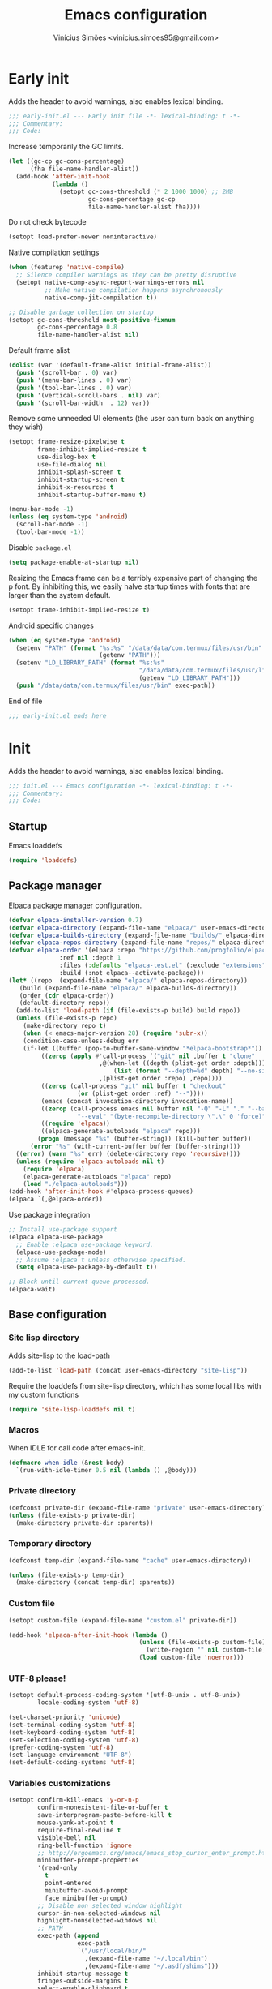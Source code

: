 # -*- org-use-property-inheritance: t; lexical-binding: t -*-
#+title: Emacs configuration
#+author: Vinícius Simões <vinicius.simoes95@gmail.com>
#+startup: overview

* Early init
:PROPERTIES:
:header-args:emacs-lisp: :tangle (expand-file-name "early-init.el" user-emacs-directory)
:END:

Adds the header to avoid warnings, also enables lexical binding.

#+begin_src emacs-lisp
  ;;; early-init.el --- Early init file -*- lexical-binding: t -*-
  ;;; Commentary:
  ;;; Code:
#+end_src

Increase temporarily the GC limits.

#+begin_src emacs-lisp
  (let ((gc-cp gc-cons-percentage)
        (fha file-name-handler-alist))
    (add-hook 'after-init-hook
              (lambda ()
                (setopt gc-cons-threshold (* 2 1000 1000) ;; 2MB
                        gc-cons-percentage gc-cp
                        file-name-handler-alist fha))))
#+end_src

Do not check bytecode

#+begin_src emacs-lisp
   (setopt load-prefer-newer noninteractive)
#+end_src

Native compilation settings

#+begin_src emacs-lisp
  (when (featurep 'native-compile)
    ;; Silence compiler warnings as they can be pretty disruptive
    (setopt native-comp-async-report-warnings-errors nil
            ;; Make native compilation happens asynchronously
            native-comp-jit-compilation t))

  ;; Disable garbage collection on startup
  (setopt gc-cons-threshold most-positive-fixnum
          gc-cons-percentage 0.8
          file-name-handler-alist nil)
#+end_src

Default frame alist

#+begin_src emacs-lisp
  (dolist (var '(default-frame-alist initial-frame-alist))
    (push '(scroll-bar . 0) var)
    (push '(menu-bar-lines . 0) var)
    (push '(tool-bar-lines . 0) var)
    (push '(vertical-scroll-bars . nil) var)
    (push '(scroll-bar-width  . 12) var))
#+end_src

Remove some unneeded UI elements (the user can turn back on anything they wish)

#+begin_src emacs-lisp
  (setopt frame-resize-pixelwise t
          frame-inhibit-implied-resize t
          use-dialog-box t
          use-file-dialog nil
          inhibit-splash-screen t
          inhibit-startup-screen t
          inhibit-x-resources t
          inhibit-startup-buffer-menu t)

  (menu-bar-mode -1)
  (unless (eq system-type 'android)
    (scroll-bar-mode -1)
    (tool-bar-mode -1))
#+end_src

Disable =package.el=

#+begin_src emacs-lisp
   (setq package-enable-at-startup nil)
#+end_src

Resizing the Emacs frame can be a terribly expensive part of changing
the p font. By inhibiting this, we easily halve startup times with
fonts that are larger than the system default.

#+begin_src emacs-lisp
  (setopt frame-inhibit-implied-resize t)
#+end_src

Android specific changes

#+begin_src emacs-lisp
  (when (eq system-type 'android)
    (setenv "PATH" (format "%s:%s" "/data/data/com.termux/files/usr/bin"
                           (getenv "PATH")))
    (setenv "LD_LIBRARY_PATH" (format "%s:%s"
                                      "/data/data/com.termux/files/usr/lib"
                                      (getenv "LD_LIBRARY_PATH")))
    (push "/data/data/com.termux/files/usr/bin" exec-path))
#+end_src

End of file

#+begin_src emacs-lisp
  ;;; early-init.el ends here
#+end_src
* Init
:PROPERTIES:
:header-args:emacs-lisp: :tangle (expand-file-name "init.el" user-emacs-directory)
:END:

Adds the header to avoid warnings, also enables lexical binding.

#+begin_src emacs-lisp
  ;;; init.el --- Emacs configuration -*- lexical-binding: t -*-
  ;;; Commentary:
  ;;; Code:
#+end_src

** Startup
Emacs loaddefs

#+begin_src emacs-lisp
  (require 'loaddefs)
#+end_src

** Package manager
[[https://github.com/progfolio/elpaca][Elpaca package manager]] configuration.

#+begin_src emacs-lisp
  (defvar elpaca-installer-version 0.7)
  (defvar elpaca-directory (expand-file-name "elpaca/" user-emacs-directory))
  (defvar elpaca-builds-directory (expand-file-name "builds/" elpaca-directory))
  (defvar elpaca-repos-directory (expand-file-name "repos/" elpaca-directory))
  (defvar elpaca-order '(elpaca :repo "https://github.com/progfolio/elpaca.git"
				:ref nil :depth 1
				:files (:defaults "elpaca-test.el" (:exclude "extensions"))
				:build (:not elpaca--activate-package)))
  (let* ((repo  (expand-file-name "elpaca/" elpaca-repos-directory))
	 (build (expand-file-name "elpaca/" elpaca-builds-directory))
	 (order (cdr elpaca-order))
	 (default-directory repo))
    (add-to-list 'load-path (if (file-exists-p build) build repo))
    (unless (file-exists-p repo)
      (make-directory repo t)
      (when (< emacs-major-version 28) (require 'subr-x))
      (condition-case-unless-debug err
	  (if-let ((buffer (pop-to-buffer-same-window "*elpaca-bootstrap*"))
		   ((zerop (apply #'call-process `("git" nil ,buffer t "clone"
						   ,@(when-let ((depth (plist-get order :depth)))
						       (list (format "--depth=%d" depth) "--no-single-branch"))
						   ,(plist-get order :repo) ,repo))))
		   ((zerop (call-process "git" nil buffer t "checkout"
					 (or (plist-get order :ref) "--"))))
		   (emacs (concat invocation-directory invocation-name))
		   ((zerop (call-process emacs nil buffer nil "-Q" "-L" "." "--batch"
					 "--eval" "(byte-recompile-directory \".\" 0 'force)")))
		   ((require 'elpaca))
		   ((elpaca-generate-autoloads "elpaca" repo)))
	      (progn (message "%s" (buffer-string)) (kill-buffer buffer))
	    (error "%s" (with-current-buffer buffer (buffer-string))))
	((error) (warn "%s" err) (delete-directory repo 'recursive))))
    (unless (require 'elpaca-autoloads nil t)
      (require 'elpaca)
      (elpaca-generate-autoloads "elpaca" repo)
      (load "./elpaca-autoloads")))
  (add-hook 'after-init-hook #'elpaca-process-queues)
  (elpaca `(,@elpaca-order))
#+end_src

Use package integration

#+begin_src emacs-lisp
  ;; Install use-package support
  (elpaca elpaca-use-package
    ;; Enable :elpaca use-package keyword.
    (elpaca-use-package-mode)
    ;; Assume :elpaca t unless otherwise specified.
    (setq elpaca-use-package-by-default t))

  ;; Block until current queue processed.
  (elpaca-wait)
#+end_src

** Base configuration
*** Site lisp directory
Adds site-lisp to the load-path

#+begin_src emacs-lisp
  (add-to-list 'load-path (concat user-emacs-directory "site-lisp"))
#+end_src

Require the loaddefs from site-lisp directory, which has some local
libs with my custom functions

#+begin_src emacs-lisp
  (require 'site-lisp-loaddefs nil t)
#+end_src

*** Macros
When IDLE for call code after emacs-init.

#+begin_src emacs-lisp
  (defmacro when-idle (&rest body)
    `(run-with-idle-timer 0.5 nil (lambda () ,@body)))
#+end_src

*** Private directory
#+begin_src emacs-lisp
  (defconst private-dir (expand-file-name "private" user-emacs-directory))
  (unless (file-exists-p private-dir)
    (make-directory private-dir :parents))
#+end_src

*** Temporary directory
#+begin_src emacs-lisp
  (defconst temp-dir (expand-file-name "cache" user-emacs-directory))

  (unless (file-exists-p temp-dir)
    (make-directory (concat temp-dir) :parents))
#+end_src

*** Custom file
#+begin_src emacs-lisp
  (setopt custom-file (expand-file-name "custom.el" private-dir))

  (add-hook 'elpaca-after-init-hook (lambda ()
                                      (unless (file-exists-p custom-file)
                                        (write-region "" nil custom-file))
                                      (load custom-file 'noerror)))
#+end_src

*** UTF-8 please!
#+begin_src emacs-lisp
  (setopt default-process-coding-system '(utf-8-unix . utf-8-unix)
          locale-coding-system 'utf-8)

  (set-charset-priority 'unicode)
  (set-terminal-coding-system 'utf-8)
  (set-keyboard-coding-system 'utf-8)
  (set-selection-coding-system 'utf-8)
  (prefer-coding-system 'utf-8)
  (set-language-environment "UTF-8")
  (set-default-coding-systems 'utf-8)
#+end_src

*** Variables customizations

#+begin_src emacs-lisp
  (setopt confirm-kill-emacs 'y-or-n-p
          confirm-nonexistent-file-or-buffer t
          save-interprogram-paste-before-kill t
          mouse-yank-at-point t
          require-final-newline t
          visible-bell nil
          ring-bell-function 'ignore
          ;; http://ergoemacs.org/emacs/emacs_stop_cursor_enter_prompt.html
          minibuffer-prompt-properties
          '(read-only
            t
            point-entered
            minibuffer-avoid-prompt
            face minibuffer-prompt)
          ;; Disable non selected window highlight
          cursor-in-non-selected-windows nil
          highlight-nonselected-windows nil
          ;; PATH
          exec-path (append
                     exec-path
                     `("/usr/local/bin/"
                       ,(expand-file-name "~/.local/bin")
                       ,(expand-file-name "~/.asdf/shims")))
          inhibit-startup-message t
          fringes-outside-margins t
          select-enable-clipboard t
          ;; Backups enabled, use nil to disable
          history-length 1000
          backup-inhibited nil
          make-backup-files t
          auto-save-default t
          auto-save-list-file-name (concat temp-dir "/autosave")
          create-lockfiles nil
          backup-directory-alist
          `((".*" . ,(concat temp-dir "/backup/")))
          auto-save-file-name-transforms
          `((".*" ,(concat temp-dir "/backup/") t))
          bookmark-save-flag t
          bookmark-default-file (concat temp-dir "/bookmarks")
          read-process-output-max (* 1024 1024)
          compilation-scroll-output t
          indent-tabs-mode nil
          tab-always-indent 'complete
          scroll-conservatively 101
          indicate-empty-lines t
          indicate-buffer-boundaries 'left
          sentence-end-double-space nil
          tab-width 4
          kill-do-not-save-duplicates t
          use-dialog-box t
          global-auto-revert-non-file-buffers t
          ediff-window-setup-function 'ediff-setup-windows-plain
          read-extended-command-predicate #'command-completion-default-include-p)

  (fset 'yes-or-no-p 'y-or-n-p)
  (windmove-default-keybindings)

  ;; Better support for files with long lines
  (setopt bidi-paragraph-direction 'left-to-right)
  (setopt bidi-inhibit-bpa t)
#+end_src

*** MacOS variables customizations
#+begin_src emacs-lisp
  (when (eq system-type 'darwin)
    (setopt mac-command-modifier 'meta
            mac-option-modifier 'hyper))
#+end_src
*** Hooks for builtin modes
#+begin_src emacs-lisp
  (defun vs/--line-numbers ()
    "Display line numbers."
    (display-line-numbers-mode 1)
    (hl-line-mode 1))

  (defun vs/--font-lock ()
    "Font lock keywords."
    (font-lock-add-keywords
     nil '(("\\<\\(FIXME\\|TODO\\|NOCOMMIT\\)"
            1 font-lock-warning-face t))))

  (add-hook 'before-save-hook 'delete-trailing-whitespace)
  (add-hook 'compilation-filter-hook 'ansi-color-compilation-filter)
  (add-hook 'prog-mode-hook
            (lambda ()
              (setq-local show-trailing-whitespace t)
              (vs/--line-numbers)
              (vs/--font-lock)))
  (add-hook 'text-mode-hook
            (lambda ()
              (setq-local show-trailing-whitespace t)
              (auto-fill-mode 1)
              (vs/--line-numbers)
              (vs/--font-lock)))
#+end_src

*** Enable some builtin modes
#+begin_src emacs-lisp
  (global-auto-revert-mode 1)
  (show-paren-mode 1)
  (column-number-mode 1)
  (winner-mode 1)
  (global-so-long-mode 1)
  (savehist-mode 1)
  (recentf-mode 1)
#+end_src

*** Disable some builtin modes
#+begin_src emacs-lisp
  (blink-cursor-mode -1)
#+end_src

*** Prevent *scratch* to be killed
#+begin_src emacs-lisp
  (with-current-buffer "*scratch*"
    (emacs-lock-mode 'kill))
#+end_src

*** Emacs Server
#+begin_src emacs-lisp
  (require 'server)
  (when (and (fboundp 'server-running-p)
             (not (server-running-p)))
    (server-start))
#+end_src

** Dired mode
Custom variables

#+begin_src emacs-lisp
  (setopt dired-mouse-drag-files t
          mouse-drag-and-drop-region-cross-program t
          dired-listing-switches "-alh"
          delete-by-moving-to-trash t
          dired-dwim-target t
          dired-guess-shell-alist-user
          '(("\\.\\(png\\|jpe?g\\|tiff\\)" "feh" "xdg-open" "open")
            ("\\.\\(mp[34]\\|m4a\\|ogg\\|flac\\|webm\\|mkv\\)" "mpv" "xdg-open" "open")
            (".*" "xdg-open" "open")))
#+end_src

Enable dired-find-alternate-file

#+begin_src emacs-lisp
  (add-hook 'window-setup-hook
            (lambda ()
              (put 'dired-find-alternate-file 'disabled nil)))
#+end_src

Keybindings

#+begin_src emacs-lisp
  (with-eval-after-load 'dired
    (when (boundp 'dired-mode-map)
      (define-key dired-mode-map (kbd "e") 'dired-create-empty-file)
      (define-key dired-mode-map (kbd "RET") 'dired-find-alternate-file)))
#+end_src

** Flymake
#+begin_src emacs-lisp
  (use-package flymake
    :ensure nil
    :hook (prog-mode . flymake-mode)
    :bind (:map flymake-mode-map
                ("C-c ! n" . flymake-goto-next-error)
                ("C-c ! p" . flymake-goto-prev-error)
                ("C-c ! L" . flymake-show-project-diagnostics)
                ("C-c ! l" . flymake-show-buffer-diagnostics)))
#+end_src
** Flyspell
#+begin_src emacs-lisp
  (eval-after-load "flyspell"
    '(define-key flyspell-mode-map (kbd "C-;") nil))
#+end_src
** Org mode
*** Constants
Defining where the Org files will be stored.

#+begin_src emacs-lisp
  (defconst vs/org-directory
    (if (file-directory-p "~/Sync/org/") "~/Sync/org/" "~/org"))
#+end_src

Org agenda directory

#+begin_src emacs-lisp
  (defconst vs/org-agenda-directory
    (list
     (concat vs/org-directory "agenda/")))
#+end_src

Capture templates

#+begin_src emacs-lisp
  (defconst vs/org-capture-templates
    `(("t" "TODO entry" entry (file+headline "agenda/personal.org" "Tasks")
       "* TODO %?\nSCHEDULED: %^t\n%U\n%a\n")
      ("m" "Meetings menu" entry (file+headline "agenda/personal.org" "Meetings")
       "* TODO MEETING with %? :MEETING:\nSCHEDULED: %^t\n%U\n")
      ("r" "Reading list" entry (file+headline "reading_list.org" "Articles/Posts")
       "* TODO %?\n%U\n"
       :refile-targets (("reading_list.org" :maxlevel . 1)))
      ("n" "Note" entry (file org-default-notes-file)
       "* %? \n%t")
      ("c" "New Contact" entry (file "contacts.org")
       "* %(org-contacts-template-name)
  :PROPERTIES:
  :EMAIL: %(org-contacts-template-email)
  :PHONE:
  :ALIAS:
  :NICKNAME:
  :IGNORE:
  :ICON:
  :NOTE:
  :ADDRESS:
  :COMPLEMENT:
  :BIRTHDAY:
  :END:")))
#+end_src

My Org structure templates.

#+begin_src emacs-lisp
  (defconst vs/org-structure-template-alist
    '(("n" . "notes")
      ("a" . "export ascii")
      ("c" . "center")
      ("C" . "comment")
      ("e" . "example")
      ("E" . "export")
      ("h" . "export html")
      ("l" . "export latex")
      ("q" . "quote")
      ("s" . "src")
      ("sv" . "src verb :wrap src ob-verb-response")
      ("v" . "verse")))
#+end_src

*** Package declaration
#+begin_src emacs-lisp
  (use-package org
    :ensure nil
    :custom
    (org-agenda-custom-commands
     '(("c" "Complete agenda view"
        ((tags "PRIORITY=\"A\""
               ((org-agenda-skip-function '(org-agenda-skip-entry-if 'todo 'done))
                (org-agenda-overriding-header "High-priority unfinished tasks:")))
         (agenda "")
         (alltodo ""
                  ((org-agenda-skip-function
                    '(or (vs/--org-skip-subtree-if-habit)
                         (vs/--org-skip-subtree-if-priority ?A)
                         (org-agenda-skip-if nil '(scheduled deadline))))
                   (org-agenda-overriding-header "ALL normal priority tasks:")))))))
    (org-directory vs/org-directory)
    (org-default-notes-file (concat org-directory "notes.org"))
    (org-agenda-files vs/org-agenda-directory)
    (org-confirm-babel-evaluate nil)
    (org-src-fontify-natively t)
    (org-log-done 'time)
    (org-babel-sh-command "zsh")
    (org-capture-templates vs/org-capture-templates)
    (org-capture-bookmark nil)
    (org-structure-template-alist vs/org-structure-template-alist)
    (org-use-speed-commands t)
    (org-refile-use-outline-path t)
    (org-outline-path-complete-in-steps nil)
    (org-refile-targets '((org-agenda-files :maxlevel . 1)))
    (org-hide-emphasis-markers t)
    (org-imenu-depth 7)
    (org-bookmark-names-plist nil)
    (org-babel-load-languages '((emacs-lisp . t)
                                (python . t)
                                (js . t)
                                (shell . t)
                                (plantuml . t)
                                (sql . t)
                                (ruby . t)
                                (dot . t)
                                (latex . t)))

    :hook
    (org-babel-after-execute . org-display-inline-images)
    (org-mode . toggle-word-wrap)
    (org-mode . org-indent-mode)
    (org-mode . turn-on-visual-line-mode)
    (org-mode . (lambda () (display-line-numbers-mode -1)))
    (org-mode . auto-fill-mode)

    :bind
    (("C-c l" . #'org-store-link)
     ("C-c a" . #'org-agenda)
     ("C-c c" . #'org-capture))

    :config
    (org-babel-do-load-languages
     'org-babel-load-languages
     org-babel-load-languages))
#+end_src

*** Org export Latex customization
Abntex2 class

#+begin_src emacs-lisp
  (use-package ox-latex
    :ensure nil
    :after ox-latex
    :custom
    ;; Source code highlight with Minted package.
    (org-latex-listings 'minted)
    (org-latex-packages-alist '(("" "minted")))
    (org-latex-pdf-process
     '("latexmk -shell-escape -pdf -interaction=nonstopmode -file-line-error %f")
     :config
     (add-to-list 'org-latex-classes
                  '("abntex2"
                    "\\documentclass{abntex2}
                      [NO-DEFAULT-PACKAGES]
                      [EXTRA]"
                    ("\\section{%s}" . "\\section*{%s}")
                    ("\\subsection{%s}" . "\\subsection*{%s}")
                    ("\\subsubsection{%s}" . "\\subsubsection*{%s}")
                    ("\\paragraph{%s}" . "\\paragraph*{%s}")
                    ("\\subparagraph{%s}" . "\\subparagraph*{%s}")
                    ("\\maketitle" . "\\imprimircapa")))))
#+end_src

*** Extensions
**** Org Bullets
#+begin_src emacs-lisp
  (use-package org-bullets
    :after org
    :hook (org-mode . org-bullets-mode)
    :custom (org-hide-leading-stars t))
#+end_src

**** Org Download
#+begin_src emacs-lisp
  (use-package org-download
    :hook (dired-mode . org-download-enable))
#+end_src

**** Org Present
#+begin_src emacs-lisp
  (use-package org-present
    :unless (eq system-type 'android)
    :hook
    (org-present-mode .
                      (lambda ()
                        (org-present-big)
                        (org-display-inline-images)
                        (org-present-hide-cursor)
                        (org-present-read-only)))
    (org-present-mode-quit .
                           (lambda ()
                             (org-present-small)
                             (org-remove-inline-images)
                             (org-present-show-cursor)
                             (org-present-read-write))))
#+end_src

**** Org + Reveal.js
#+begin_src emacs-lisp
  (use-package org-re-reveal
    :unless (eq system-type 'android)
    :custom
    (org-re-reveal-root
     "https://cdn.jsdelivr.net/reveal.js/latest")
    (org-reveal-mathjax t))
#+end_src

**** Org Verb
Make HTTP requests using org files!

#+begin_src emacs-lisp
  (use-package verb
    :after org
    :config
    (define-key org-mode-map (kbd "C-c C-r") verb-command-map)
    (add-to-list 'org-babel-load-languages '(verb . t)))
#+end_src

**** Org Babel Async
Turn code evaluation async.

#+begin_src emacs-lisp
  (use-package ob-async
    :after ob)
#+end_src

**** Ox-pandoc
#+begin_src emacs-lisp
  (use-package ox-pandoc
    :after ox)
#+end_src

**** Org Notify
#+begin_src emacs-lisp
  (use-package org-notify
    :unless (or (eq system-type 'android) (eq system-type 'darwin))
    :after org
    :config
    (org-notify-start 60)

    (org-notify-add
     'default
     '(:time "10m" :period "2m" :duration 25 :actions -notify/window)
     '(:time "1h" :period "15m" :duration 25 :actions -notify/window)
     '(:time "2h" :period "30m" :duration 25 :actions -notify/window)))
#+end_src

**** Org tempo
#+begin_src emacs-lisp
  (use-package org-tempo
    :after org
    :ensure nil)
#+end_src

**** Grip mode
Render org mode/markdown as Github README on the browser.

Requires Python package =grip=.

#+begin_src emacs-lisp
  (use-package grip-mode
    :defer t)
#+end_src

** Project
#+begin_src emacs-lisp
  (use-package project
    :ensure nil
    :bind (:map project-prefix-map
                ("o l" . vs/project-dir-locals)
                ("o d" . vs/project-db-file)
                ("o a" . vs/project-api-file)
                ("o r" . vs/project-runbook)
                ("S" . vs/project-save-project-buffers))
    :custom ((project-compilation-buffer-name-function
              'project-prefixed-buffer-name))
    :config
    (fset 'project-shell 'vs/vterm-in-project))
#+end_src

** Tempo mode
#+begin_src emacs-lisp
  (use-package tempo
    :ensure nil
    :commands (tempo-forward-mark
               tempo-backward-mark
               tempo-complete-tag
               vs/insert-tempo-template)
    :custom ((tempo-interactive t))
    :bind
    (("M-]" . tempo-forward-mark)
     ("M-[" . tempo-backward-mark)
     ("S-<tab>" . tempo-complete-tag)
     ("C-c I" . vs/insert-tempo-template))
    :init
    (defun vs/insert-tempo-template ()
      "Reads a template from a completion list and call it.
  Based on https://www.n16f.net/blog/templating-in-emacs-with-tempo/."
      (interactive)
      (let* ((tags-data
              (mapcar (lambda (entry)
                        (let ((function (cdr entry)))
                          (list function (documentation function))))
                      (tempo-build-collection)))
             (completion-extra-properties
              `(:annotation-function
                (lambda (string)
                  (let* ((data (alist-get string minibuffer-completion-table
                                          nil nil #'string=))
                         (description (car data)))
                    (format "  %s" description)))))
             (function-name (completing-read "Template: " tags-data))
             (function (intern function-name)))
        (funcall function))))
#+end_src

** Third part Extensions
*** ChatGPT Shell
#+begin_src emacs-lisp
  (use-package chatgpt-shell
    :defer t)
#+end_src
*** Diff HL
#+begin_src emacs-lisp
  (use-package diff-hl
    :hook
    (magit-pre-refresh-hook . diff-hl-magit-pre-refresh)
    (magit-post-refresh-hook . diff-hl-magit-post-refresh)
    :config
    (global-diff-hl-mode))
#+end_src
*** Dump jump
#+begin_src emacs-lisp
  (use-package dumb-jump
    :after xref
    :custom ((dumb-jump-force-searcher 'rg)
             (xref-show-definitions-function #'xref-show-definitions-completing-read))
    :config
    (add-hook 'xref-backend-functions #'dumb-jump-xref-activate))
#+end_src
*** Editor config
#+begin_src emacs-lisp
  (use-package editorconfig
    :hook
    (prog-mode . editorconfig-mode))
#+end_src
*** Emacs everywhere
#+begin_src emacs-lisp
  (use-package emacs-everywhere
    :unless (eq system-type 'android)
    :defer t
    :custom
    (emacs-everywhere-frame-parameters  '((name . "emacs-everywhere")
                                          (width . 80)
                                          (height . 12)
                                          (menu-bar-lines . 0)
                                          (tool-bar-lines . 0)
                                          (vertical-scroll-bars . nil))))
#+end_src
*** Exec Path From Shell
#+begin_src emacs-lisp
  (use-package exec-path-from-shell
    :config
    (when (or (daemonp) (memq window-system '(mac ns x)))
      (exec-path-from-shell-initialize)))
#+end_src
*** Git Gutter
#+begin_src emacs-lisp
  (use-package git-gutter
    :hook (prog-mode . git-gutter-mode))
#+end_src
*** Iedit
#+begin_src emacs-lisp
  (use-package iedit
    :bind ("C-;" . iedit-mode))
#+end_src
*** Impostman
#+begin_src emacs-lisp
  (use-package impostman
    :defer t)
#+end_src
*** Kubel
Kubernetes management from Emacs
https://github.com/abrochard/kubel/tree/master

#+begin_src emacs-lisp
  (use-package kubel
    :bind ("C-c K" . kubel))
#+end_src
*** Magit
Latest seq for transient (with workaround due to a bug on elpaca)

#+begin_src emacs-lisp
  (defun +elpaca-unload-seq (e)
    (and (featurep 'seq) (unload-feature 'seq t))
    (elpaca--continue-build e))

  ;; You could embed this code directly in the reicpe, I just abstracted it into a function.
  (defun +elpaca-seq-build-steps ()
    (append (butlast (if (file-exists-p (expand-file-name "seq" elpaca-builds-directory))
                         elpaca--pre-built-steps elpaca-build-steps))
            (list '+elpaca-unload-seq 'elpaca--activate-package)))

  (use-package seq :ensure `(seq :build ,(+elpaca-seq-build-steps)))
#+end_src

Latest transient (bug elpaca)

#+begin_src emacs-lisp
  (use-package transient)
#+end_src

#+begin_src emacs-lisp
  (use-package magit
    :bind ("C-x g" . magit-status))
#+end_src
*** Multiple cursors
#+begin_src emacs-lisp
  (use-package multiple-cursors
    :bind
    ("M-n" . mc/mark-next-like-this)
    ("M-p" . mc/mark-previous-like-this)
    ("C-c x" . mc/mark-all-like-this))
#+end_src
*** Nerd Icons
#+begin_src emacs-lisp
  (use-package nerd-icons
    :custom
    (nerd-icons-font-family "Iosevka Nerd Font"))
#+end_src
*** Password store
#+begin_src emacs-lisp
  (use-package password-store
    :defer t)
#+end_src
*** PDF tools
#+begin_src emacs-lisp
  (use-package pdf-tools
    :mode  ("\\.pdf\\'" . pdf-view-mode)
    :config
    (pdf-loader-install))
#+end_src
*** Dashboard
#+begin_src emacs-lisp
  (use-package dashboard
    :custom
    (dashboard-projects-backend 'project-el)
    (dashboard-items '((recents  . 5)
                       (projects . 5)
                       (bookmarks . 5)
                       (agenda . 5)))
    (dashboard-startup-banner 'logo)
    (dashboard-center-content t)
    (dashboard-display-icons-p t)
    (dashboard-icon-type 'nerd-icons)
    (dashboard-set-heading-icons t)
    (dashboard-set-file-icons t)
    (initial-buffer-choice (lambda () (get-buffer-create "*dashboard*")))
    :config
    (dashboard-setup-startup-hook))
#+end_src
*** Reformatter
Provides a macro that helps to standardize the way Emacs use CLI
formatters, dealing with things such as:

- Missing programs
- Buffers not yet saved to a file
- Displaying error output
- Colorising ANSI escape sequences in any error output
- Handling file encodings correctly

  #+begin_src emacs-lisp
    (use-package reformatter)
  #+end_src
*** Ripgrep
#+begin_src emacs-lisp
  (use-package rg
    :bind ("C-c r" . rg-menu)
    :custom (rg-command-line-flags '("--hidden")))
#+end_src
*** Rainbow mode
#+begin_src emacs-lisp
  (use-package rainbow-mode
    :hook (prog-mode . rainbow-mode))
#+end_src
*** Smartparens
#+begin_src emacs-lisp
  (use-package smartparens
    :config
    (require 'smartparens-config)
    :bind
    (:map smartparens-mode-map
          ("C-)" . sp-forward-slurp-sexp)
          ("C-(" . sp-forward-barf-sexp)
          ("C-{" . sp-backward-slurp-sexp)
          ("C-}" . sp-backward-barf-sexp))
    :hook   (prog-mode . smartparens-mode))
#+end_src
*** Switch Window
#+begin_src emacs-lisp
  (use-package switch-window
    :bind ("C-x o" . switch-window))
#+end_src
*** View Large Files
#+begin_src emacs-lisp
  (use-package vlf
    :config
    (require 'vlf-setup))
#+end_src
*** VTerm
#+begin_src emacs-lisp
  (use-package vterm
    :bind ("<f7>" . vterm-other-window)
    :custom (vterm-max-scrollback 5000))
#+end_src
*** Telega
#+begin_src emacs-lisp
  (use-package telega
    :unless (eq system-type 'android)
    :bind ("C-c t" . telega))
#+end_src
*** Treesit Auto
Tree sitter auto installer for Emacs 29

#+begin_src emacs-lisp
  (use-package treesit-auto
    :custom
    (treesit-auto-install 'prompt)
    :config
    (treesit-auto-add-to-auto-mode-alist 'all)
    (global-treesit-auto-mode))
#+end_src
*** Wich Key
#+begin_src emacs-lisp
  (use-package which-key
    :config
    (which-key-mode))
#+end_src
*** XClip
#+begin_src emacs-lisp
  (use-package xclip
    :if (and (eq system-type 'gnu/linux) (string= (getenv "XDG_SESSION_TYPE") "x11"))
    :hook (after-init . xclip-mode))
#+end_src
*** Yequake
Emacsclient popups on desktop

#+begin_src emacs-lisp
  (use-package yequake
    :custom
    (yequake-frames
     '(("org-capture"
        (buffer-fns . (yequake-org-capture))
        (width . 0.75)
        (height . 0.5)
        (alpha . 0.95)
        (frame-parameters . ((undecorated . t)
                             (skip-taskbar . t)
                             (sticky . t)))))))
#+end_src
** Appearence
*** Fonts Families
Uses fontaine to configure the fonts preset

#+begin_src emacs-lisp
  (use-package fontaine
     :custom
    (fontaine-presets
     `((small
        :default-family "Iosevka Nerd Font"
        :default-height ,(if (eq system-type 'darwin) 140 100)
        :variable-pitch-family "Noto Sans")
       (regular) ; like this it uses all the fallback values and is named `regular'
       (medium
        :default-weight semilight
        :default-height ,(if (eq system-type 'darwin) 180 140)
        :bold-weight extrabold)
       (large
        :inherit medium
        :default-height ,(if (eq system-type 'darwin) 220 180))
       (presentation
        :inherit medium
        :default-weight light
        :default-height 180)
       (t
        :default-family "Iosevka Nerd Font"
        :default-weight regular
        :default-height ,(if (eq system-type 'darwin) 160 120)
        :fixed-pitch-family "Iosevka Nerd Font" ; falls back to :default-family
        :fixed-pitch-weight nil ; falls back to :default-weight
        :fixed-pitch-height 1.0
        :fixed-pitch-serif-family "Iosevka Nerd Font" ; falls back to :default-family
        :fixed-pitch-serif-weight nil ; falls back to :default-weight
        :fixed-pitch-serif-height 1.0
        :variable-pitch-family "Noto Sans"
        :variable-pitch-weight nil
        :variable-pitch-height 1.0
        :bold-family nil ; use whatever the underlying face has
        :bold-weight bold
        :italic-family nil
        :italic-slant italic
        :line-spacing nil
        :symbol-family ,(if (eq system-type 'darwin) "Apple Color Emoji" "Noto Color Emoji"))))
    :init
    (fontaine-set-preset (or (fontaine-restore-latest-preset) 'regular))
    :hook
    (kill-emacs . fontaine-store-latest-preset)
    (modus-themes-after-load-theme . fontaine-apply-current-preset)
    :bind (("C-c f" . fontaine-set-preset)
           :map ctl-x-x-map
           ("v" . variable-pitch-mode)))
#+end_src

Helps in font resize.

#+begin_src emacs-lisp
  (setopt text-scale-remap-header-line t)
#+end_src

*** Theme
#+begin_src emacs-lisp
  (use-package modus-themes
    :custom
    (modus-themes-italic-constructs t)
    (modus-themes-bold-constructs t)
    (modus-themes-mixed-fonts t)
    :config
    (defun vs/--setup-theme ()
      "Configure theme."
      (load-theme 'modus-vivendi-tinted t))
    (if (daemonp)
        (add-hook 'server-after-make-frame-hook 'vs/--setup-theme)
      (vs/--setup-theme)))
#+end_src

*** Modeline
See more: https://github.com/domtronn/all-the-icons.el/wiki/Mode-Line

Disabling my custom modeline for now.

#+begin_src emacs-lisp :tangle no
   (use-package vs-modeline-mode
    :ensure nil
    :defer t
    :after nerd-icons
    :init
    (vs-modeline-mode))
#+end_src

Experimenting Mood Line

#+begin_src emacs-lisp
  (use-package mood-line
    :init
    (mood-line-mode 1))
#+end_src

*** Display buffer rules
#+begin_src emacs-lisp
  (setopt display-buffer-alist
          '(("\\(\\*.*vterm\\.*\\*?\\|\\*?e?shell\\*\\)"
             (display-buffer-in-side-window)
             (window-height . 0.30)
             (side . bottom)
             (slot . -1)
             (dedicated . t))
            ((lambda (buffer-name)
               (with-current-buffer buffer-name
                 (derived-mode-p 'compilation-mode 'comint-mode)))
             (display-buffer-in-side-window)
             (window-height . 0.30)
             (side . bottom)
             (slot . 0)
             (dedicated . t))
            ("\\*\\(Backtrace\\|Warnings\\|Compile-Log\\|Help\\)\\*"
             (display-buffer-in-side-window)
             (window-height . 0.30)
             (side . bottom)
             (slot . 1)
             (dedicated . t))))
#+end_src

*** Tab bar mode
#+begin_src emacs-lisp
  (setopt
   tab-bar-tab-name-function
   (lambda ()
     (if-let ((project (project-current))
              (project-name (project-name project)))
         project-name
       (tab-bar-tab-name-current)))
   tab-bar-mode t
   tab-bar-new-tab-choice "*scratch*"
   tab-bar-close-button-show nil
   tab-bar-new-button-show nil)

  (global-set-key (kbd "H-t") 'tab-bar-select-tab-by-name)
#+end_src

** Completion system
*** Vertico
#+begin_src emacs-lisp
  (use-package vertico
    :ensure (vertico
             :files (:defaults "extensions/*")
             :includes (vertico-directory))
    :custom
    (vertico-cycle t)
    (enable-recursive-minibuffers t)
    :init
    (vertico-mode 1)
    :bind
    (:map vertico-map
          ("M-h" . vertico-directory-up))
    :hook
    (rfn-eshadow-update-overlay . vertico-directory-tidy))
#+end_src

*** Orderless
#+begin_src emacs-lisp
  (use-package orderless
    :custom
    (completion-styles '(orderless))
    (completion-category-overrides '((file (styles . (partial-completion)))))
    (completion-category-defaults nil))
#+end_src

*** Embark - minibuffer actions
#+begin_src emacs-lisp
  (use-package embark
    :bind
    (("M-o" . embark-act)
     ("C-h B" . embark-bindings))
    :custom
    (prefix-help-command 'embark-prefix-help-command)
    (embark-action-indicator
     (lambda (map _target)
       (which-key--show-keymap "Embark" map nil nil 'no-paging)
       'which-key--hide-popup-ignore-command))
    (embark-become-indicator 'embark-action-indicator))
#+end_src

Hide the mode line of the Embark live/completions buffers

#+begin_src emacs-lisp
  (add-to-list 'display-buffer-alist
               '("\\`\\*Embark Collect \\(Live\\|Completions\\)\\*"
                 nil
                 (window-parameters (mode-line-format . none))))
#+end_src

*** Marginalia - minibuffer annotations
#+begin_src emacs-lisp
  (use-package marginalia
    :init
    (marginalia-mode 1)
    :bind (:map minibuffer-local-map
                ("M-A" . marginalia-cycle)
                ("M-A" . marginalia-cycle)))
#+end_src

*** Consult - commands based on completing-read
#+begin_src emacs-lisp
  (use-package consult
    :bind
    (("C-c h" . consult-history)
     ("C-c m" . consult-mode-command)
     ("C-c b" . consult-bookmark)
     ("C-c k" . consult-kmacro)

     ("C-x M-:" . consult-complex-command)
     ("C-x b". consult-buffer)
     ("C-x 4 b". consult-buffer-other-window)
     ("C-x 5 b". consult-buffer-other-frame)
#+end_src

Custom =M-#= bindings for fast register access

#+begin_src emacs-lisp
  ("M-#" . consult-register-load)
  ("M-'" . consult-register-store)
  ("C-M-#" . consult-register)
  ("C-M-#" . consult-register)
#+end_src

Other custom bindings

#+begin_src emacs-lisp
  ("M-y" . consult-yank-pop)
#+end_src

M-g bindings (goto-map)

#+begin_src emacs-lisp
  ("M-g e" . consult-compile-error)
  ("M-g g" . consult-goto-line)
  ("M-g M-g" . consult-goto-line)
  ("M-g o" . consult-outline)
  ("M-g m" . consult-mark)
  ("M-g k" . consult-global-mark)
  ("M-g i" . consult-imenu)
  ("M-g I" . consult-imenu-multi)
  ("M-g !" . consult-flymake)
#+end_src

M-s bindings (search-map)

#+begin_src emacs-lisp
  ("M-s f" . consult-find)
  ("M-s L" . consult-locate)
  ("M-s g" . consult-grep)
  ("M-s G" . consult-git-grep)
  ("M-s r" . consult-ripgrep)
  ("M-s l" . consult-line)
  ("M-s k" . consult-keep-lines)
  ("M-s u" . consult-focus-lines)
#+end_src

Isearch integration

#+begin_src emacs-lisp
  ("M-s e" . consult-isearch-history)
  :map isearch-mode-map
  ("M-e" . consult-isearch-history)
  ("M-s e" . consult-isearch-history)
  ("M-s l" . consult-line))
#+end_src

Consult narrow key

#+begin_src emacs-lisp
  :custom
  (consult-narrow-key "<"))
#+end_src

Consult and emabark

#+begin_src emacs-lisp
  (use-package embark-consult
    :after consult)
#+end_src

Consult dir

#+begin_src emacs-lisp
  (use-package consult-dir
    :bind
    ("C-x C-d" . consult-dir)
    :after consult)
#+end_src

Consult and vertico

#+begin_src emacs-lisp
  ;; Use `consult-completion-in-region' if Vertico is enabled.
  ;; Otherwise use the default `completion--in-region' function.
  (setopt completion-in-region-function
          (lambda (&rest args)
            (apply (if (bound-and-true-p vertico-mode)
                       'consult-completion-in-region
                     'completion--in-region)
                   args)))
#+end_src

Consult and Eglot integration

#+begin_src emacs-lisp
  (use-package consult-eglot
    :after (consult eglot))
#+end_src

*** Corfu
#+begin_src emacs-lisp
  (use-package corfu
    ;; Optional customizations
    ;; :custom
    ;; (corfu-cycle t)                ;; Enable cycling for `corfu-next/previous'
    ;; (corfu-auto t)                 ;; Enable auto completion
    ;; (corfu-separator ?\s)          ;; Orderless field separator
    ;; (corfu-quit-at-boundary nil)   ;; Never quit at completion boundary
    ;; (corfu-quit-no-match nil)      ;; Never quit, even if there is no match
    ;; (corfu-preview-current nil)    ;; Disable current candidate preview
    ;; (corfu-preselect 'prompt)      ;; Preselect the prompt
    ;; (corfu-on-exact-match nil)     ;; Configure handling of exact matches
    ;; (corfu-scroll-margin 5)        ;; Use scroll margin

    ;; Enable Corfu only for certain modes. See also `global-corfu-modes'.
    ;; :hook ((prog-mode . corfu-mode)
    ;;        (shell-mode . corfu-mode)
    ;;        (eshell-mode . corfu-mode))

    ;; Recommended: Enable Corfu globally.  This is recommended since Dabbrev can
    ;; be used globally (M-/).  See also the customization variable
    ;; `global-corfu-modes' to exclude certain modes.
    :init
    (global-corfu-mode))
#+end_src
*** Cape
Useful completion functions

#+begin_src emacs-lisp
  ;; Add extensions
  (use-package cape
    ;; Bind prefix keymap providing all Cape commands under a mnemonic key.
    ;; Press C-c p ? to for help.
    :bind ("C-c p" . cape-prefix-map) ;; Alternative keys: M-p, M-+, ...
    ;; Alternatively bind Cape commands individually.
    ;; :bind (("C-c p d" . cape-dabbrev)
    ;;        ("C-c p h" . cape-history)
    ;;        ("C-c p f" . cape-file)
    ;;        ...)
    :init
    ;; Add to the global default value of `completion-at-point-functions' which is
    ;; used by `completion-at-point'.  The order of the functions matters, the
    ;; first function returning a result wins.  Note that the list of buffer-local
    ;; completion functions takes precedence over the global list.
    (add-hook 'completion-at-point-functions #'cape-dabbrev)
    (add-hook 'completion-at-point-functions #'cape-file)
    (add-hook 'completion-at-point-functions #'cape-elisp-block)
    ;; (add-hook 'completion-at-point-functions #'cape-history)
    ;; ...
    )
#+end_src
** Global keybindings

New global keybindings

#+begin_src emacs-lisp
  ;; global key
  (keymap-global-set "C-x C-b" 'ibuffer)
  (keymap-global-set "C-c i" 'vs/indent-buffer)
  (keymap-global-set "H-=" 'maximize-window)
  (keymap-global-set "H--" 'minimize-window)
  (keymap-global-set "H-0" 'balance-windows)
  (keymap-global-set "C-x 2" 'vs/split-window-below-and-switch)
  (keymap-global-set "C-x 3" 'vs/split-window-right-and-switch)
  (keymap-global-set "M-S-<up>" 'vs/move-line-up)
  (keymap-global-set "M-S-<down>" 'vs/move-line-down)
  (keymap-global-set "M-D" 'vs/duplicate-current-line)
  (keymap-global-set "H-d" 'vs/duplicate-current-line)
  (keymap-global-set "M-/" 'hippie-expand)
  (keymap-global-set "C-c s b" 'vs/scratch-buffer)
  (keymap-global-set "<f8>" 'window-toggle-side-windows)
  (keymap-global-set "M-u" 'upcase-dwim)
  (keymap-global-set "M-l" 'downcase-dwim)
  (keymap-global-set "M-c" 'capitalize-dwim)
  (keymap-global-set "H-<tab>" 'tab-next)
  (keymap-global-set "H-S-<tab>" 'tab-previous)
  (keymap-global-set "M-W" 'vs/kill-ring-unfilled)
  (keymap-global-set "C-x p K" 'vs/close-project-tab)
  (keymap-global-set "H-g o" 'vs/grep-org-files)
  (keymap-global-set "<f5>" 'project-compile)

  ;; global replacements
  (keymap-substitute global-map 'eval-last-sexp 'pp-eval-last-sexp)
#+end_src

Removing some default keybindings

#+begin_src emacs-lisp
  (keymap-global-unset "C-z" t)
  (keymap-global-unset "C-x C-z" t)
#+end_src

** Keybindings for specific modes
*** NXML mode
#+begin_src emacs-lisp
  (use-package nxml-mode
    :ensure nil
    :bind (:map nxml-mode-map
                ("C-c C-f" . vs/format-xml-buffer)
                ("C-c C-w" . vs/nxml-where)))

#+end_src

** Language server protocol (LSP)
Using Eglot since is the default LSP in Emacs.

#+begin_src emacs-lisp
  (use-package eglot
    :ensure nil
    :bind
    (:map eglot-mode-map
          ("C-c e a" . eglot-code-actions)
          ("C-c e f" . eglot-format)
          ("C-c e r" . eglot-rename)
          ("C-c e R" . eglot-reconnect)
          ("C-c e o" . eglot-code-action-organize-imports)
          ("C-c e D" . eglot-find-declaration)
          ("C-c e i" . eglot-find-implementation)
          ("C-c e d" . eglot-find-typeDefinition)
          ("C-c e h" . eldoc))
    :custom
    (eglot-autoshutdown t))
#+end_src

** Docker
Packages

#+begin_src emacs-lisp
  (use-package dockerfile-mode
    :defer t)

  (use-package docker-compose-mode
    :defer t)

  (use-package docker
    :unless (eq system-type 'android)
    :bind ("C-c d" . docker))
#+end_src

** Programming languages
#+begin_src emacs-lisp
  (use-package prog-mode
    :ensure nil
    :hook ((prog-mode . flyspell-prog-mode)
           (prog-mode-hook . subword-mode)))
#+end_src

*** Clojure
Clojure mode

#+begin_src emacs-lisp
  (use-package clojure-mode
    :defer t)
#+end_src

Cider

#+begin_src emacs-lisp
  (use-package cider
    :after clojure)
#+end_src

Flymake Kondor

#+begin_src emacs-lisp
  (use-package flymake-kondor
    :hook (clojure-mode . flymake-kondor-setup))
#+end_src

LSP

#+begin_src emacs-lisp
  (defvar-local clojure-lsp-link
      (concat "https://github.com/clojure-lsp/clojure-lsp/releases/latest/download/"
              (cond
               ((eq system-type 'darwin) "clojure-lsp-native-macos-amd64.zip")
               (t "clojure-lsp-native-static-linux-amd64.zip"))))

  (defvar-local clojure-lsp-command
      (cond
       ((eq system-type 'darwin)
        '("clojure-lsp-native-macos-amd64/clojure-lsp"))
       (t '("clojure-lsp-native-static-linux-amd64/clojure-lsp"))))

  (vs/add-auto-lsp-server 'clojure-mode
                          :download-url clojure-lsp-link
                          :command clojure-lsp-command)
#+end_src
*** C#
LSP

#+begin_src emacs-lisp
  (defcustom vs/omnisharp-solution-file nil
    "Set the solution file for omnisharp LSP server."
    :group 'csharp
    :type 'string
    :safe t)

  (defvar-local omnisharp-link
      (concat "https://github.com/omnisharp/omnisharp-roslyn/releases/latest/download/"
              (cond
               ((eq system-type 'darwin) "omnisharp-osx.tar.gz")
               (t "omnisharp-linux-x64.tar.gz"))))

  (defvar-local omnisharp-command (append
                                   (list "run" "-lsp")
                                   (when vs/omnisharp-solution-file
                                     (list "-s" vs/omnisharp-solution-file))))

  (vs/add-auto-lsp-server
   'csharp-ts-mode
   :download-url omnisharp-link
   :command-fn (lambda (_interactive)
                 (append
                  (vs/--wrap-lsp-context mode "run")
                  (list "-lsp")
                  (when vs/omnisharp-solution-file
                    (list
                     "-s"
                     (expand-file-name vs/omnisharp-solution-file))))))
#+end_src
*** Crystal
Crystal mode

#+begin_src emacs-lisp
  (use-package crystal-mode
    :defer t)
#+end_src

*** Elixir
Elixir TS Mode

#+begin_src emacs-lisp
  (use-package elixir-ts-mode
    :defer t
    :hook (elixir-ts-mode . (lambda () (tempo-use-tag-list 'elixir-tempo-tags)))
    :bind (:map elixir-ts-mode-map
                ("C-c C-c f" . elixir-format-buffer)
                ("C-c C-c M" . vs/elixir-map-string-to-map-atom)
                ("C-c C-c m" . vs/elixir-map-atom-to-map-string)
                ("C-c C-c J" . vs/etf-to-json)
                ("C-c C-c j" . vs/json-to-etf)
                ("C-c C-c D" . vs/elixir-open-dep-docs)
                ("C-c C-c z" . run-elixir-project))
    :config
    ;; reformatter
    (reformatter-define elixir-format
      :program "mix"
      :args '("format" "-"))

    (defun vs/--set-default-directory-to-mix-project-root (original-fun &rest args)
      (if-let* ((mix-project-root (and buffer-file-name
                                       (locate-dominating-file buffer-file-name
                                                               ".formatter.exs"))))
          (let ((default-directory mix-project-root))
            (apply original-fun args))
        (apply original-fun args)))

    (advice-add 'elixir-format-region :around #'vs/--set-default-directory-to-mix-project-root)
    (advice-add 'elixir-format-buffer :around #'vs/--set-default-directory-to-mix-project-root)

    ;; add major mode remap alist
    (add-to-list 'major-mode-remap-alist
                 '(elixir-mode . elixir-ts-mode)))
#+end_src

Ex Unit

#+begin_src emacs-lisp
  (use-package exunit
    :config
    ;; fix broken dark test link
    (custom-set-faces
     '(ansi-color-black ((t (:background "MediumPurple2" :foreground "MediumPurple2")))))
    :hook
    (elixir-ts-mode . exunit-mode)
    (elixir-mode . exunit-mode))
#+end_src

Inf Elixir

#+begin_src emacs-lisp
  (use-package inf-elixir
    :defer t
    :ensure
    (inf-elixir :type git :host github :repo "vinikira/inf-elixir.el" :branch "main")
    :hook (elixir-ts-mode . inf-elixir-minor-mode))
#+end_src

Org Babel Elixir

#+begin_src emacs-lisp
  (use-package ob-elixir
    :ensure
    (ob-elixir :type git :host github :repo "vinikira/ob-elixir" :branch "main")
    :config
    (add-to-list 'org-babel-load-languages '(elixir . t)))
#+end_src

Compile Credo

#+begin_src emacs-lisp
  (use-package compile-credo
    :ensure
    (compile-credo :type git :host github :repo "vinikira/compile-credo" :branch "main")
    :after (:any elixir-mode elixir-ts-mode))
#+end_src

LSP

#+begin_src emacs-lisp
  (vs/add-auto-lsp-server
   'elixir-ts-mode
   :download-url "https://github.com/elixir-lsp/elixir-ls/releases/latest/download/elixir-ls.zip"
   :command '("elixir-ls/language_server.sh"))
#+end_src

#+RESULTS:

Flymake credo

#+begin_src emacs-lisp
  (use-package flymake-credo
    :hook
    (elixir-ts-mode . flymake-credo-load)
    (elixir-mode . flymake-credo-load)
    :ensure
    (flymake-credo :type git :host github :repo "vinikira/flymake-credo" :branch "main"))
#+end_src

Mix.el

#+begin_src emacs-lisp
  (use-package mix
    :hook
    (elixir-ts-mode . mix-minor-mode)
    (elixir-mode . mix-minor-mode))
#+end_src

**** Snippets
#+begin_src emacs-lisp
  (with-eval-after-load 'elixir-ts-mode
    (defvar elixir-tempo-tags nil
      "Tempo tags for Elixir mode")

    (tempo-define-template "elixir-mode-pipe-inspect"
                           '("|> IO.inspect(label: \"" p "\")")
                           "pi"
                           "Pipe with IO.inspect"
                           'elixir-tempo-tags)

    (tempo-define-template "elixir-mode-pipe"
                           '("|> " p)
                           "p"
                           "Inserts a pipe"
                           'elixir-tempo-tags)

    (tempo-define-template "elixir-mode-type"
                           '("@type t :: %__MODULE__{" n> p n "}" >)
                           "type"
                           "Inserts a type template"
                           'elixir-tempo-tags)

    (tempo-define-template "elixir-mode-defdelegate"
                           '("defdelegate " p ", to: " p ", as: " p )
                           "defdelegate"
                           "Inserts a defdelegate template"
                           'elixir-tempo-tags)

    (tempo-define-template "elixir-mode-defmodule-filename"
                           '("defmodule "
                             (string-replace
                              "_" ""
                              (string-replace
                               "/" "."
                               (substring
                                (capitalize
                                 (cadr
                                  (split-string
                                   (file-name-directory buffer-file-name) "lib")))
                                1)))
                             (mapconcat 'capitalize (split-string (file-name-base) "_") "")
                             " do"
                             n n
                             "end" >)
                           "defmodule"
                           "Inserts a defmodule with the name gereated from file name."
                           'elixir-tempo-tags)

    (tempo-define-template "elixir-mode-defmodule"
                           '("defmodule " p " do" n p n "end" >)
                           "defm"
                           "Inserts a defmodule template."
                           'elixir-tempo-tags)

    (tempo-define-template "elixir-mode-moduledoc"
                           '("@moduledoc \"\"\"" > n p n "\"\"\"" >)
                           "moddoc"
                           "Inserts a module doc template."
                           'elixir-tempo-tags)

    (tempo-define-template "elixir-mode-doc"
                           '("@doc \"\"\"" > n p n "\"\"\"" >)
                           "doc"
                           "Inserts a doc template."
                           'elixir-tempo-tags)

    (tempo-define-template "elixir-mode-describe"
                           '("describe \"" p "\" do" > n > p n "end" >)
                           "describe"
                           "Inserts a describe template."
                           'elixir-tempo-tags)

    (tempo-define-template "elixir-mode-test"
                           '("test \"" p "\" do" > n > p n "end" >)
                           "test"
                           "Inserts a test template."
                           'elixir-tempo-tags)

    (tempo-define-template "elixir-mode-test-context"
                           '("test \"" p "\", ctx" p " do" > n > p n "end" >)
                           "testc"
                           "Inserts a test with context template."
                           'elixir-tempo-tags)

    (tempo-define-template "elixir-mode-for"
                           '("for " p " <- " p " do" > n > p n "end" >)
                           "for"
                           "Inserts a for template."
                           'elixir-tempo-tags)

    (tempo-define-template "elixir-mode-def"
                           '("def " p "(" p ") do" > n > p n "end" >)
                           "def"
                           "Inserts a function template."
                           'elixir-tempo-tags)

    (tempo-define-template "elixir-mode-defp"
                           '("defp " p "(" p ") do" > n > p n "end" >)
                           "defp"
                           "Inserts a private function template."
                           'elixir-tempo-tags)

    (tempo-define-template "elixir-mode-fn"
                           '("fn " p " -> " > p " end")
                           "fn"
                           "Inserts an anonymous function template."
                           'elixir-tempo-tags)

    (tempo-define-template "elixir-mode-pipe-debug"
                           '("|> dbg()")
                           "pd"
                           "Pipe with dbg()"
                           'elixir-tempo-tags)

    (tempo-define-template "elixir-mode-pipe-debug-this"
                           '("|> tap(&dbg(&1))")
                           "pdt"
                           "Pipe with dbg() only for the current pipeline function"
                           'elixir-tempo-tags)

    (tempo-define-template "elixir-mode-pipe-io-puts"
                           '("IO.puts(\"" p "\")")
                           "iop"
                           "IO puts"
                           'elixir-tempo-tags)

    (tempo-define-template "elixir-mode-pipe-io-inspect"
                           '("IO.inspect(" (p "Variable: " variable) ", label: \"" (s variable) "\")")
                           "ioi"
                           "IO inspect"
                           'elixir-tempo-tags)

    (tempo-define-template "elixir-mode-pry"
                           '("require IEx; IEx.pry();")
                           "pry"
                           "IEx pry"
                           'elixir-tempo-tags))
#+end_src
*** Elm
Elm mode
#+begin_src emacs-lisp
  (use-package elm-mode
    :defer t)
#+end_src
*** Erlang
Erlang Mode

#+begin_src emacs-lisp
  (defun vs/load-erlang-mode ()
    "Detect if erlang is installed and load elisp files from erlang directory."
    (interactive)
    (let* ((erlang-lib-dir
            (concat
             (string-trim (shell-command-to-string "asdf where erlang"))
             "/lib"))
           (tools-dir
            (seq-find (lambda (dir-name)
                        (string-match "^tools.?+" dir-name))
                      (directory-files erlang-lib-dir)))
           (erlang-emacs-dir (concat erlang-lib-dir "/" tools-dir "/emacs")))
      (if (file-directory-p erlang-emacs-dir)
          (progn
            (add-to-list 'load-path erlang-emacs-dir)
            (require 'erlang)
            (message "Erlang mode loaded!"))
        (warn "Erlang isn't installed..."))))
#+end_src

*** Dart
Dart mode

#+begin_src emacs-lisp
  (use-package dart-mode
    :defer t
    :custom (dart-format-on-save t)
    :config
    (vs/add-auto-lsp-server
     'dart-mode
     :command-fn (lambda () (list "dart" "language-server"))))
#+end_src
*** Go
Go TS mode

#+begin_src emacs-lisp
  (use-package go-ts-mode
    :ensure nil
    :defer t
    :config
    (add-to-list 'major-mode-remap-alist '(go-mode . go-ts-mode)))
#+end_src

*** Groovy
Groovy mode

#+begin_src emacs-lisp
  (use-package groovy-mode
    :defer t)
#+end_src
*** Haskell
Haskell Mode

#+begin_src emacs-lisp
  (use-package haskell-mode
    :custom (haskell-font-lock-symbols t)
    :hook
    (haskell-mode . haskell-indentation-mode)
    (haskell-mode . interactive-haskell-mode))
#+end_src

*** Java
Configures Java Mode

#+begin_src emacs-lisp
  (use-package java-ts-mode
    :ensure nil
    :defer t
    :hook (java-ts-mode . (lambda ()
                            (require 'cc-mode)
                            (c-set-style "cc-mode")
                            (make-local-variable 'tab-width)
                            (make-local-variable 'indent-tabs-mode)
                            (make-local-variable 'c-basic-offset)
                            (setopt tab-width 4
                                    indent-tabs-mode t
                                    c-basic-offset 4))))
#+end_src
*** JavaScript
JS TS Mode

#+begin_src emacs-lisp
  (use-package js-ts-mode
    :ensure nil
    :hook ((js-ts-mode . js-jsx-enable)
           (js-ts-mode . (lambda () (tempo-use-tag-list 'javascript-tempo-tags))))
    :custom
    (js-indent-level 2)
    :config
    ;; remap major mode
    (add-to-list 'major-mode-remap-alist
                 '(js-mode . js-ts-mode))
    (with-eval-after-load 'js
      (define-key js-base-mode-map (kbd "M-.") nil)))
#+end_src

TypeScript TS mode

#+begin_src emacs-lisp
  (use-package typescript-ts-mode
    :ensure nil
    :hook ((typescript-ts-mode . js-jsx-enable)
           (typescript-ts-mode . (lambda () (tempo-use-tag-list 'javascript-tempo-tags))))
    :config
    ;; remap major mode
    (add-to-list 'major-mode-remap-alist
                 '(typescript-mode . typescript-ts-mode)))
#+end_src

Jest

#+begin_src emacs-lisp
  (use-package jest-test-mode
    :hook
    ((js-ts-modejs-mode js-jsx-mode typescript-mode typescript-tsx-mode typescript-ts-mode)
     . jest-test-mode))
#+end_src

ESLint compilation mode

#+begin_src emacs-lisp :tangle no
  (use-package compile-eslint
    :ensure (compile-eslint :type git :host github :repo "Fuco1/compile-eslint" :branch "master")
    :after (:any js-mode js-ts-mode)
    :config
    (require 'compile-eslint)
    (when (boundp 'compilation-error-regexp-alist)
      (push 'eslint compilation-error-regexp-alist)))
#+end_src

Flymake ESLint

#+begin_src emacs-lisp
  (use-package flymake-eslint
    :hook ((js-mode js-ts-mode) . flymake-eslint-enable))
#+end_src

LSP

#+begin_src emacs-lisp
  (cl-loop for mode in '(typescript-mode js-mode js-ts-mode typescript-ts-mode)
           do
           (vs/add-auto-lsp-server
            mode
            :download-fn (lambda (_reinstall)
                           (async-shell-command
                            "npm install -g typescript-language-server typescript"
                            (get-buffer-create "*Install js/ts LSP*")))))
#+end_src
**** Snippets
#+begin_src emacs-lisp
  (with-eval-after-load 'js
    (defvar javascript-tempo-tags nil
      "Tempo tags for JS/TS mode.")

    (tempo-define-template "js-mode-named-function"
                           '("function " p "(" p ") {" n> r> n> "}" >)
                           "f"
                           "Inserts a define template for function"
                           'javascript-tempo-tags)

    (tempo-define-template "js-mode-arrow-function"
                           '("(" p ") => {" n> r> n> "}" >)
                           "af"
                           "Inserts a define template for arrow function"
                           'javascript-tempo-tags)

    (tempo-define-template "js-mode-console-log"
                           '("console.log(" r ")")
                           "clg"
                           "Inserts a define template for console log"
                           'javascript-tempo-tags)

    (tempo-define-template "js-mode-define-require-js"
                           '("/**" > n
                             "* " > p n
                             "* @author " > p n
                             "* @since " > p n
                             " */" > n
                             "define(['" p "']," > n
                             "function (" p ") {" > n
                             > p n
                             "     return {" > n
                             "       myModule: null" > n
                             "     }" > n
                             "})" >
                             )
                           "define"
                           "Inserts a define template for RequireJS"
                           'javascript-tempo-tags)

    (tempo-define-template "js-mode-require-require-js"
                           '("require(['" p "']," > n
                             "function (" p ") {" > n
                             > p n
                             "})" >
                             )
                           "requirejs"
                           "Inserts a require template for RequireJS"
                           'javascript-tempo-tags)

    (tempo-define-template "js-mode-import"
                           '("import " p " from '" p "'")
                           "import"
                           "Inserts a import template"
                           'javascript-tempo-tags)

    (tempo-define-template "js-mode-log-audit"
                           '("log.audit({title: '" p "', details: '" p "'})")
                           "log.audit"
                           "Inserts a log audit template"
                           'javascript-tempo-tags)

    (tempo-define-template "js-mode-module-exports"
                           '("module.exports = " p)
                           "mde"
                           "Inserts a module export template"
                           'javascript-tempo-tags)

    (tempo-define-template "js-mode-ssclient"
                           '("/**
  ,* @NApiVersion 2.x
  ,* @NScriptType ClientScript
  ,*/
  define([" p "],
    function (" p ") {
  "> p "
      return {
        pageInit: null,
        fieldChanged: null,
        postSourcing: null,
        sublistChanged: null,
        lineInit: null,
        validateField: null,
        validateLine: null,
        validateInsert: null,
        validateDelete: null,
        saveRecord: null
      }
    })")
                           "ssclient"
                           "Inserts a module suite script client template"
                           'javascript-tempo-tags)

    (tempo-define-template "js-mode-ssmapreduce"
                           '("/**
   ,*@NApiVersion 2.x
   ,*@NScriptType MapReduceScript
   ,*/
  define([" p "],
    function (" p ") {
  "> p "
      return {
        getInputData: null,
        map: null,
        reduce: null,
        summarize: null
      }
    })")
                           "ssmapreduce"
                           "Inserts a module suite script map reduce template"
                           'javascript-tempo-tags)

    (tempo-define-template "js-mode-ssmassupdate"
                           '("/**
   ,*@NApiVersion 2.0
   ,*@NScriptType MassUpdateScript
   ,*/
  define([" p "],
    function (" p ") {
      function each(params) {
  " p >"
      }

      return {
        each: each
      }
    })")
                           "ssmassupdate"
                           "Inserts a module suite script mass update template"
                           'javascript-tempo-tags)

    (tempo-define-template "js-mode-ssportlet"
                           '("/**
   ,*@NApiVersion 2.x
   ,*@NScriptType Portlet
   ,*/
  define([" p "],
    function(" p ") {
      function render(params) {
  " p > "
      }

      return {
        render: render
      }
    })")
                           "ssportlet"
                           "Inserts a module suite script portlet template"
                           'javascript-tempo-tags)

    (tempo-define-template "js-mode-ssrestlet"
                           '("/**
   ,*@NApiVersion 2.x
   ,*@NScriptType Restlet
   ,*/
  define([" p "],
    function(" p ") {
  " p > "

      return {
        get: null,
        delete: null,
        post: null,
        put: null
      }
    })")
                           "ssrestlet"
                           "Inserts a module suite script restlet template"
                           'javascript-tempo-tags)

    (tempo-define-template "js-mode-ssschedule"
                           '("/**
   ,*@NApiVersion 2.x
   ,*@NScriptType ScheduledScript
   ,*/
  define([" p "],
    function(" p ") {
        function execute(context) {
  " p > "
        }

        return {
          execute: execute
        }
  })")
                           "ssschedule"
                           "Inserts a module suite script schedule template"
                           'javascript-tempo-tags)

    (tempo-define-template "js-mode-sssuitelet"
                           '("/**
   ,*@NApiVersion 2.x
   ,*@NScriptType Suitelet
   ,*/
  define([" p "],
    function(" p ") {
      function onRequest(context) {
        const router = {
          'GET': get,
          'POST': post,
          'PUT': put,
          'DELETE': delete
        }

        const handler = router[context.request.method] || notFound

        return handler(context)
      }

      function get(context) {
      }

      function post(context) {
      }

      function put(context) {
      }

      function delete(context) {
      }

      function notFound(context) {
      }

      return {
        onRequest: onRequest
      }
    })")
                           "sssuitelet"
                           "Inserts a module suite script suitlet template"
                           'javascript-tempo-tags)

    (tempo-define-template "js-mode-ssuserevent"
                           '("/**
   ,*@NApiVersion 2.x
   ,*@NScriptType UserEventScript
   ,*/
  define([" p "],
    function(" p ") {
  " p > "
      return {
        beforeLoad: null,
        beforeSubmit: null,
        afterSubmit: null
      }
    })")
                           "ssuserevent"
                           "Inserts a module suite script user event template"
                           'javascript-tempo-tags))
#+end_src
*** Kotlin
Kotlin Mode

#+begin_src emacs-lisp
  (use-package kotlin-mode
    :defer t)
#+end_src
*** Lisp
Slime

#+begin_src emacs-lisp :tangle no
  (use-package slime
    :mode ("\\.cl$|\\.lisp$" . slime-mode)
    :custom
    (inferior-lisp-program "sbcl")
    (slime1-contribs '(slime-fancy))
    (slime-net-coding-system 'utf-8-unix))
#+end_src
*** Python
Customize python mode

Python TS mode

#+begin_src emacs-lisp
  (use-package python-ts-mode
    :defer t
    :ensure nil
    :custom
    (python-shell-interpreter "ipython")
    (python-shell-interpreter-args "-i --simple-prompt"))
#+end_src

*** Ruby
#+begin_src emacs-lisp
  (use-package ruby-ts-mode
    :ensure nil
    :bind (:map ruby-ts-mode-map
                ("C-c C-c f" . ruby-format-buffer)
                ("C-c C-c z" . run-ruby))
    :config
    (reformatter-define ruby-format
      :program "rubocop"
      :args '("-x" "--stderr" "-s" "--"))
    (add-to-list 'major-mode-remap-alist '(ruby-mode . ruby-ts-mode)))
#+end_src

Flymake Ruby

#+begin_src emacs-lisp :tangle no
  (use-package flymake-ruby
    :hook ((ruby-ts-mode ruby-mode) . flymake-ruby-load))
#+end_src

RSpec mode

#+begin_src emacs-lisp
  (use-package rspec-mode
    :defer t)
#+end_src

Inf-ruby

#+begin_src emacs-lisp
  (use-package inf-ruby
    :hook
    (ruby-modek . inf-ruby-minor-mode)
    (ruby-mode . inf-ruby-switch-setup))
#+end_src

LSP

#+begin_src emacs-lisp
  (vs/add-auto-lsp-server
   'ruby-ts-mode
   :download-fn (lambda (_reinstall)
                  (async-shell-command
                   "gem install solargraph"
                   (get-buffer-create "*Install Ruby LSP*"))))
#+end_src
*** Rust
Rustic

#+begin_src emacs-lisp
  (use-package rustic
    :defer t
    :custom (rustic-lsp-client 'eglot))
#+end_src

LSP

#+begin_src emacs-lisp
  (defvar-local rust-analyzer-link
      (concat "https://github.com/rust-analyzer/rust-analyzer/releases/latest/download/"
              (cond
               ((eq system-type 'darwin) "rust-analyzer-x86_64-apple-darwin.gz")
               (t "rust-analyzer-x86_64-unknown-linux-musl.gz"))))

  (defvar-local rust-analyzer-command
      (list (cond
             ((eq system-type 'darwin)
              "rust-analyzer-x86_64-apple-darwin")
             (t "rust-analyzer-x86_64-unknown-linux-musl"))))

  (vs/add-auto-lsp-server 'rustic-mode
                          :download-url rust-analyzer-link
                          :command rust-analyzer-command)
#+end_src
*** Web
Web Mode

#+begin_src emacs-lisp
  (use-package web-mode
    :mode
    ("\\.html?\\'" . web-mode)
    ("\\.njk?\\'" . web-mode)
    ("\\.phtml?\\'" . web-mode)
    ("\\.tpl\\.php\\'" . web-mode)
    ("\\.[agj]sp\\'" . web-mode)
    ("\\.as[cp]x\\'" . web-mode)
    ("\\.erb\\'" . web-mode)
    ("\\.mustache\\'" . web-mode)
    ("\\.djhtml\\'" . web-mode)
    ("\\.mjml\\'" . web-mode)
    ("\\.eex\\'" . web-mode)
    ("\\.leex\\'" . web-mode)
    ("\\.heex\\'" . web-mode)
    :custom
    (web-mode-markup-indent-offset 2)
    (web-mode-css-indent-offset 2)
    (web-mode-code-indent-offset 2)
    (css-indent-offset 2)
    (web-mode-enable-current-element-highlight t)
    :bind (:map web-mode-map
                ("C-c o b" . browse-url-of-file)))

#+end_src

Emmet Mode

#+begin_src emacs-lisp
  (use-package emmet-mode
    :custom
    (emmet-move-cursor-between-quotes t)
    :hook
    ((web-mode vue-mode js-mode js-ts-mode heex-ts-mode elixir-ts-mode)
     . emmet-mode))
#+end_src

Vue Mode
#+begin_src emacs-lisp
  (use-package vue-mode
    :defer t)
#+end_src
*** SQL
SQL Format

#+begin_src emacs-lisp
  (use-package sqlformat
    :custom
    (sqlformat-command 'pgformatter)
    (sqlformat-args '("-s2" "-g"))
    :bind (:map sql-mode-map
                ("C-c C-f" . sqlformat)))
#+end_src

*** Zig
Zig mode

#+begin_src emacs-lisp
  (use-package zig-mode
    :defer t)
#+end_src

LSP

#+begin_src emacs-lisp
  (defvar-local zls-link
    (concat "https://github.com/zigtools/zls/releases/latest/download/"
            (cond
             ((eq system-type 'darwin) "x86_64-macos.tar.xz")
             (t "x86_64-linux.tar.xz"))))

  (defvar-local zls-command
    (list (cond
           ((eq system-type 'darwin)
            "bin/zls")
           (t "bin/zls"))))

  (vs/add-auto-lsp-server 'zig-mode :download-url zls-link :command zls-command)
#+end_src

** Files formats
*** YAML
#+begin_src emacs-lisp
  (use-package yaml-mode
    :defer t)
#+end_src

*** CVS
#+begin_src emacs-lisp
  (use-package csv-mode
    :defer t
    :hook (csv-mode . csv-align-mode))
#+end_src

*** GraphQL
#+begin_src emacs-lisp
  (use-package graphql-mode
    :defer t)
#+end_src

*** Graphviz
#+begin_src emacs-lisp
  (use-package graphviz-dot-mode
    :defer t
    :custom
    (graphviz-dot-indent-width 4))
#+end_src

*** HashiCorp Configuration Language
#+begin_src emacs-lisp
  (use-package hcl-mode
    :defer t)
#+end_src

*** Markdown
#+begin_src emacs-lisp
  (use-package markdown-mode
    :mode ("README\\.md$" . gfm-mode)
    :custom (markdown-command "pandoc --quiet -f gfm -s")
    :bind (:map markdown-mode-map
                ("C-c C-f" . markdownfmt-format-buffer)))

  (use-package markdownfmt
    :hook
    ((gfm-mode markdown-mode) 'markdownfmt-enable-on-save))
#+end_src

*** Mermaid Mode
#+begin_src emacs-lisp
  (use-package mermaid-mode
    :defer t)
#+end_src

*** Nginx
#+begin_src emacs-lisp
  (use-package nginx-mode
    :defer t)
#+end_src

*** Plantuml Mode
#+begin_src emacs-lisp
  (use-package plantuml-mode
    :defer t
    :hook (plantuml-mode . (lambda ()
                             (tempo-use-tag-list 'plantuml-tempo-tags)))
    :custom
    (plantuml-output-type "svg")
    (plantuml-default-exec-mode 'jar)
    :config
    (let* ((plantuml-directory (if (boundp 'private-dir) private-dir "/tmp"))
           (plantuml-target (concat plantuml-directory "/plantuml.jar")))
      (setopt org-plantuml-jar-path plantuml-target
              plantuml-jar-path plantuml-target)))
#+end_src

**** Snippets
#+begin_src emacs-lisp
  (with-eval-after-load 'plantuml-mode
    (defvar plantuml-tempo-tags nil
      "Tempo tags for Plantuml mode")

    (tempo-define-template "plantuml-mode-c4dynamic"
                           '("@startuml
  !include https://raw.githubusercontent.com/plantuml-stdlib/C4-PlantUML/master/C4_Dynamic.puml

  /'
  ' macros: Person, Person_Ext, System, System_Ext, SystemDb, SystemDb_Ext,
  ' Boundary, System_Boundary, Enterprise_Boundary, Container, ContainerDb,
  ' Container_Boundary, Component, ComponentDb, RelIndex, increment, setIndex
  '/

  Person(personAlias, \"Label\", \"Optional\")
  Container(containerAlias, \"Label\", \"Tecnology\", \"Optional description\")
  System(systemAlias, \"Label\", \"Optional description\")

  Rel(personAlias, containerAlias, \"Label\", \"Optional Tecnology\")
  @enduml
  ")
                           "c4dynamic"
                           "Inserts a c4 dynamic diagram template."
                           'plantuml-tempo-tags)

    (tempo-define-template "plantuml-mode-c4component"
                           '("@startuml
  !include https://raw.githubusercontent.com/plantuml-stdlib/C4-PlantUML/master/C4_Component.puml

  /'
  ' macros: Person, Person_Ext, System, System_Ext, SystemDb, SystemDb_Ext,
  ' Boundary, System_Boundary, Enterprise_Boundary, Container, ContainerDb,
  ' Container_Boundary, Component, ComponentDb
  '/

  Person(personAlias, \"Label\", \"Optional\")
  Container(containerAlias, \"Label\", \"Tecnology\", \"Optional description\")
  System(systemAlias, \"Label\", \"Optional description\")

  Rel(personAlias, containerAlias, \"Label\", \"Optional Tecnology\")
  @enduml
  ")
                           "c4component"
                           "Inserts a c4 component diagram template."
                           'plantuml-tempo-tags)

    (tempo-define-template "plantuml-mode-c4container"
                           '("@startuml
  !include https://raw.githubusercontent.com/plantuml-stdlib/C4-PlantUML/master/C4_Container.puml

  /'
  ' macros: Person, Person_Ext, System, System_Ext, SystemDb, SystemDb_Ext,
  ' Boundary, System_Boundary, Enterprise_Boundary, Container, ContainerDb,
  ' Container_Boundary
  '/

  !define DEVICONS https://raw.githubusercontent.com/tupadr3/plantuml-icon-font-sprites/master/devicons
  !define FONTAWESOME https://raw.githubusercontent.com/tupadr3/plantuml-icon-font-sprites/master/font-awesome-5
  !include DEVICONS/angular.puml
  !include DEVICONS/java.puml
  !include DEVICONS/msql_server.puml
  !include FONTAWESOME/users.puml

  LAYOUT_WITH_LEGEND()

  Person(user, \"Customer\", \"People that need products\", \"users\")
  Container(spa, \"SPA\", \"angular\", \"The main interface that the customer interacts with\", \"angular\")
  Container(api, \"API\", \"java\", \"Handles all business logic\", \"java\")
  ContainerDb(db, \"Database\", \"Microsoft SQL\", \"Holds product, order and invoice information\", \"msql_server\")

  Rel(user, spa, \"Uses\", \"https\")
  Rel(spa, api, \"Uses\", \"https\")
  Rel_R(api, db, \"Reads/Writes\")
  @enduml
  ")
                           "c4container"
                           "Inserts a c4 container diagram template."
                           'plantuml-tempo-tags)

    (tempo-define-template "plantuml-mode-c4context"
                           '("@startuml
  !include https://raw.githubusercontent.com/plantuml-stdlib/C4-PlantUML/master/C4_Context.puml

  /'
  ' macros: Person, Person_Ext, System, System_Ext, SystemDb, SystemDb_Ext,
  ' Boundary, System_Boundary, Enterprise_Boundary
  '/

  Person(admin, \"Administrator\")

  System(web_app, \"WebApp\")

  System(twitter, \"Twitter\")

  Rel(admin, web_app, \"Uses\", \"HTTPS\")
  Rel(web_app, twitter, \"Gets tweets from\", \"HTTPS\")
  @enduml")
                           "c4context"
                           "Inserts a c4 context diagram template."
                           'plantuml-tempo-tags)

    (tempo-define-template "plantuml-mode-c4deployment"
                           '("@startuml
  !include https://raw.githubusercontent.com/plantuml-stdlib/C4-PlantUML/master/C4_Deployment.puml

  /'
  ' macros: Person, Person_Ext, System, System_Ext, SystemDb, SystemDb_Ext,
  ' Boundary, System_Boundary, Enterprise_Boundary, Container, ContainerDb,
  ' Container_Boundary, Component, ComponentDb, RelIndex, increment, setIndex
  ' Deployment_Node
  '/

  Person(personAlias, \"Label\", \"Optional\")
  Container(containerAlias, \"Label\", \"Tecnology\", \"Optional description\")
  System(systemAlias, \"Label\", \"Optional description\")

  Rel(personAlias, containerAlias, \"Label\", \"Optional Tecnology\")
  @enduml
  ")
                           "c4deployment"
                           "Inserts a c4 deployment diagram template."
                           'plantuml-tempo-tags)

    (tempo-define-template "plantuml-mode-er"
                           '("@startuml
  ' hide the spot
  hide circle

  ' avoid problems with angled crows feet
  skinparam linetype ortho

  entity \"Entity01\" as e01 {
    ,*e1_id : number <<generated>>
    --
    ,*name : text
    description : text
  }

  entity \"Entity02\" as e02 {
    ,*e2_id : number <<generated>>
    --
    ,*e1_id : number <<FK>>
    other_details : text
  }

  entity \"Entity03\" as e03 {
    ,*e3_id : number <<generated>>
    --
    e1_id : number <<FK>>
    other_details : text
  }

  e01 ||..o{ e02
  e01 |o..o{ e03

  @enduml")
                           "er"
                           "Inserts a ER diagram template."
                           'plantuml-tempo-tags)

    (tempo-define-template
     "plantuml-mode-er-entity"
     '("entity \"" p "\" as " p " {
    ,*" p " : number <<generated>>
    --
    " p " : number <<FK>>
    " p " : text
  }")
     "ent"
     "Inserts a ER entity template."
     'plantuml-tempo-tags)

    (tempo-define-template "plantuml-mode-monochrome"
                           '("skinparam monochrome true
  skinparam backgroundColor #EEEBDC
  skinparam defaultFontName Iosevka Nerd Font
  skinparam ranksep 20
  skinparam dpi 150
  skinparam arrowThickness 0.7
  skinparam packageTitleAlignment left
  skinparam usecaseBorderThickness 0.4
  skinparam defaultFontSize 12
  skinparam rectangleBorderThickness 1
  ")
                           "monochrome"
                           "Inserts monochrome setup."
                           'plantuml-tempo-tags)


    (tempo-define-template
     "plantuml-mode-note"
     '("note " p " of " p n p n "end note")
     "n"
     "Inserts note template."
     'plantuml-tempo-tags))
#+end_src
*** Protobuf mode
#+begin_src emacs-lisp
  (use-package protobuf-mode
    :defer t)
#+end_src

*** TOML Mode
#+begin_src emacs-lisp
  (use-package toml-mode
    :defer t)
#+end_src

** Writer
*** LaTeX
#+begin_src emacs-lisp :tangle no
  (use-package auctex
    :defer t
    :hook (tex-mode . flyspell-mode))

  (use-package auctex-latexmk
    :defer auctex
    :custom (auctex-latexmk-inherit-TeX-PDF-mode t)
    :hook (auctex-mode-hook . auctex-latexmk-setup))
#+end_src

*** Epub mode
#+begin_src emacs-lisp
  (use-package nov
    :mode ("\\.epub$" . nov-mode))
#+end_src

*** Dark Room mode
#+begin_src emacs-lisp
  (use-package darkroom
    :bind ("<f6>" . darkroom-tentative-mode))
#+end_src

*** Langtool

#+begin_src emacs-lisp
  (use-package langtool
    :custom
    (langtool-default-language "en-US")
    (langtool-mother-tongue "pt-BR")
    :bind
    ("C-x w c" . langtool-check)
    ("C-x w d" . langtool-check-done)
    ("C-x w l" . langtool-switch-default-language)
    ("C-x w s" . langtool-show-message-at-point)
    ("C-x w b" . langtool-correct-buffer)
    :config
    (let* ((langtool-directory (if (boundp 'private-dir) private-dir "/tmp"))
           (langtool-link
            "https://languagetool.org/download/LanguageTool-stable.zip")
           (langtool-zip (concat langtool-directory "/langtool.zip"))
           (langtool-folder (concat langtool-directory "/langtool/")))
      (if (not (file-exists-p langtool-folder))
          (progn (message "Downloading langtool.zip")
                 (async-shell-command
                  (format "wget %s -O %s && unzip %s -d %s && rm %s"
                          langtool-link
                          langtool-zip
                          langtool-zip
                          langtool-folder
                          langtool-zip))))
      (autoload 'find-lisp-find-files "find-lisp.el")
      (setopt langtool-language-tool-jar
              (car (find-lisp-find-files
                    langtool-folder "languagetool-commandline.jar")))))
#+end_src

** Mail
*** Notmuch mail client
#+begin_src emacs-lisp
  (use-package notmuch
    :unless (eq system-type 'android)
    :ensure nil
    :commands (notmuch)
    :custom
    'notmuch-saved-searches
    '((:name "Unread"
             :query "tag:inbox and tag:unread"
             :count-query "tag:inbox and tag:unread"
             :key "u"
             :sort-order newest-first)
      (:name "Inbox"
             :query "tag:inbox"
             :count-query "tag:inbox"
             :key "i"
             :sort-order newest-first)
      (:name "Archive"
             :query "tag:archive"
             :count-query "tag:archive"
             :key "a"
             :sort-order newest-first)
      (:name "Sent"
             :query "tag:sent or tag:replied"
             :count-query "tag:sent or tag:replied"
             :key "s"
             :sort-order newest-first)
      (:name "Trash"
             :query "tag:deleted"
             :count-query "tag:deleted"
             :key "t"
             :sort-order newest-first)))
#+end_src

*** SMTP
Remember to set the `user-full-name' and `user-mail-address' in custom
file.

#+begin_src emacs-lisp
  (setopt mail-user-agent 'message-user-agent
          mail-specify-envelope-from t
          sendmail-program "msmtp"
          mail-specify-envelope-from t
          mail-envelope-from 'header
          message-sendmail-envelope-from 'header
          message-send-mail-function 'message-send-mail-with-sendmail
          message-kill-buffer-on-exit t)
#+end_src

** End of file
End of file

#+begin_src emacs-lisp
  ;;; init.el ends here
#+end_src
